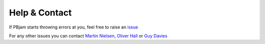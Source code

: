 Help & Contact
==============

If PBjam starts throwing errors at you, feel free to raise an `issue <https://github.com/grd349/PBjam/issues>`_ 

For any other issues you can contact `Martin Nielsen <https://github.com/nielsenmb>`_, `Oliver Hall <https://github.com/ojhall94>`_ or  `Guy Davies <https://github.com/grd349>`_ 


